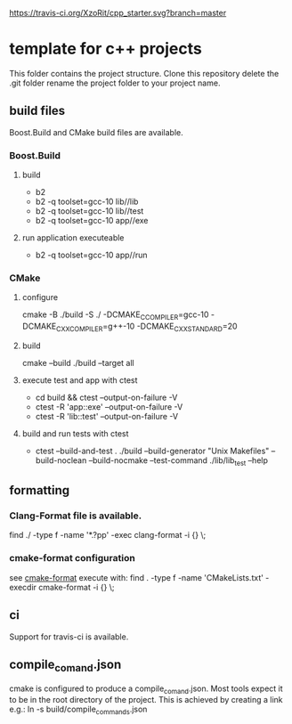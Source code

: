 [[https://travis-ci.org/XzoRit/cpp_starter][https://travis-ci.org/XzoRit/cpp_starter.svg?branch=master]]
* template for c++ projects
This folder contains the project structure.
Clone this repository delete the .git folder rename the project folder to your project name.
** build files
Boost.Build and CMake build files are available.
*** Boost.Build
**** build
- b2
- b2 -q toolset=gcc-10 lib//lib
- b2 -q toolset=gcc-10 lib//test
- b2 -q toolset=gcc-10 app//exe
**** run application executeable
- b2 -q toolset=gcc-10 app//run
*** CMake
**** configure
cmake -B ./build -S ./ -DCMAKE_C_COMPILER=gcc-10 -DCMAKE_CXX_COMPILER=g++-10 -DCMAKE_CXX_STANDARD=20
**** build
cmake --build ./build --target all
**** execute test and app with ctest
- cd build && ctest --output-on-failure -V
- ctest -R 'app::exe' --output-on-failure -V
- ctest -R 'lib::test' --output-on-failure -V
**** build and run tests with ctest
- ctest --build-and-test . ./build --build-generator "Unix Makefiles" --build-noclean --build-nocmake --test-command ./lib/lib_test --help
** formatting
*** Clang-Format file is available.
find ./ -type f -name '*.?pp' -exec clang-format -i {} \;
*** cmake-format configuration
see [[https://github.com/cheshirekow/cmake_format][cmake-format]]
execute with: find . -type f -name 'CMakeLists.txt' -execdir cmake-format -i {} \;
** ci
Support for travis-ci is available.
** compile_comand.json
cmake is configured to produce a compile_comand.json.
Most tools expect it to be in the root directory of the project.
This is achieved by creating a link e.g.:
ln -s build/compile_commands.json
